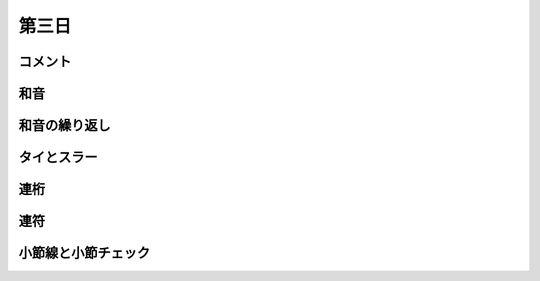 .. _week-1-day-3:

======
第三日
======

.. num-section::

.. _comment:

コメント
--------


.. num-section::

.. _chord:

和音
----


.. num-section::

.. _chord-repeat:

和音の繰り返し
--------------


.. num-section::

.. _tie-and-slur:

タイとスラー
------------


.. num-section::

.. _beam:

連桁
----


.. num-section::

.. _tuplet:

連符
----


.. num-section::

.. _barline-and-bar-check:

小節線と小節チェック
--------------------
